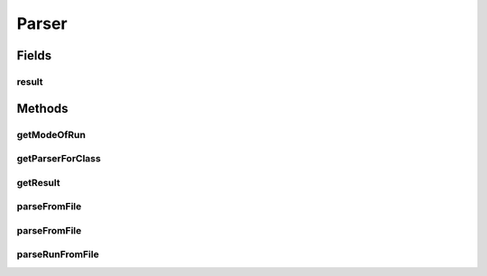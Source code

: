 .. java:import:: java.io File

.. java:import:: java.io FileNotFoundException

.. java:import:: java.io IOException

.. java:import:: java.util ArrayList

.. java:import:: java.util Arrays

.. java:import:: java.util Collection

.. java:import:: java.util HashMap

.. java:import:: java.util HashSet

.. java:import:: java.util Iterator

.. java:import:: java.util LinkedList

.. java:import:: java.util List

.. java:import:: java.util Map

.. java:import:: java.util NoSuchElementException

.. java:import:: java.util Set

.. java:import:: org.apache.commons.configuration ConfigurationException

.. java:import:: org.apache.commons.configuration HierarchicalINIConfiguration

.. java:import:: org.slf4j Logger

.. java:import:: org.slf4j LoggerFactory

.. java:import:: utils SimilarityMatrix.NUMBER_PRECISION

.. java:import:: de.clusteval.cluster.paramOptimization IncompatibleParameterOptimizationMethodException

.. java:import:: de.clusteval.cluster.paramOptimization InvalidOptimizationParameterException

.. java:import:: de.clusteval.cluster.paramOptimization ParameterOptimizationMethod

.. java:import:: de.clusteval.cluster.paramOptimization UnknownParameterOptimizationMethodException

.. java:import:: de.clusteval.cluster.quality ClusteringQualityMeasure

.. java:import:: de.clusteval.cluster.quality ClusteringQualityMeasureParameters

.. java:import:: de.clusteval.cluster.quality UnknownClusteringQualityMeasureException

.. java:import:: de.clusteval.context Context

.. java:import:: de.clusteval.context IncompatibleContextException

.. java:import:: de.clusteval.context UnknownContextException

.. java:import:: de.clusteval.data DataConfig

.. java:import:: de.clusteval.data DataConfigNotFoundException

.. java:import:: de.clusteval.data DataConfigurationException

.. java:import:: de.clusteval.data.dataset AbsoluteDataSet

.. java:import:: de.clusteval.data.dataset DataSet

.. java:import:: de.clusteval.data.dataset DataSetAttributeParser

.. java:import:: de.clusteval.data.dataset DataSetConfig

.. java:import:: de.clusteval.data.dataset DataSetConfigNotFoundException

.. java:import:: de.clusteval.data.dataset DataSetConfigurationException

.. java:import:: de.clusteval.data.dataset DataSetNotFoundException

.. java:import:: de.clusteval.data.dataset IncompatibleDataSetConfigPreprocessorException

.. java:import:: de.clusteval.data.dataset NoDataSetException

.. java:import:: de.clusteval.data.dataset RelativeDataSet

.. java:import:: de.clusteval.data.dataset RunResultDataSetConfig

.. java:import:: de.clusteval.data.dataset.format AbsoluteDataSetFormat

.. java:import:: de.clusteval.data.dataset.format ConversionInputToStandardConfiguration

.. java:import:: de.clusteval.data.dataset.format ConversionStandardToInputConfiguration

.. java:import:: de.clusteval.data.dataset.format DataSetFormat

.. java:import:: de.clusteval.data.dataset.format RelativeDataSetFormat

.. java:import:: de.clusteval.data.dataset.format UnknownDataSetFormatException

.. java:import:: de.clusteval.data.dataset.type DataSetType

.. java:import:: de.clusteval.data.dataset.type UnknownDataSetTypeException

.. java:import:: de.clusteval.data.distance DistanceMeasure

.. java:import:: de.clusteval.data.distance UnknownDistanceMeasureException

.. java:import:: de.clusteval.data.goldstandard GoldStandard

.. java:import:: de.clusteval.data.goldstandard GoldStandardConfig

.. java:import:: de.clusteval.data.goldstandard GoldStandardConfigNotFoundException

.. java:import:: de.clusteval.data.goldstandard GoldStandardConfigurationException

.. java:import:: de.clusteval.data.goldstandard GoldStandardNotFoundException

.. java:import:: de.clusteval.data.preprocessing DataPreprocessor

.. java:import:: de.clusteval.data.preprocessing UnknownDataPreprocessorException

.. java:import:: de.clusteval.data.randomizer DataRandomizer

.. java:import:: de.clusteval.data.randomizer UnknownDataRandomizerException

.. java:import:: de.clusteval.data.statistics DataStatistic

.. java:import:: de.clusteval.data.statistics UnknownDataStatisticException

.. java:import:: de.clusteval.framework.repository NoRepositoryFoundException

.. java:import:: de.clusteval.framework.repository RegisterException

.. java:import:: de.clusteval.framework.repository Repository

.. java:import:: de.clusteval.framework.repository RepositoryObject

.. java:import:: de.clusteval.framework.repository RunResultRepository

.. java:import:: de.clusteval.program NoOptimizableProgramParameterException

.. java:import:: de.clusteval.program ParameterSet

.. java:import:: de.clusteval.program Program

.. java:import:: de.clusteval.program ProgramConfig

.. java:import:: de.clusteval.program ProgramParameter

.. java:import:: de.clusteval.program StandaloneProgram

.. java:import:: de.clusteval.program UnknownParameterType

.. java:import:: de.clusteval.program UnknownProgramParameterException

.. java:import:: de.clusteval.program UnknownProgramTypeException

.. java:import:: de.clusteval.program.r RProgram

.. java:import:: de.clusteval.program.r RProgramConfig

.. java:import:: de.clusteval.program.r UnknownRProgramException

.. java:import:: de.clusteval.run AnalysisRun

.. java:import:: de.clusteval.run ClusteringRun

.. java:import:: de.clusteval.run DataAnalysisRun

.. java:import:: de.clusteval.run ExecutionRun

.. java:import:: de.clusteval.run InternalParameterOptimizationRun

.. java:import:: de.clusteval.run ParameterOptimizationRun

.. java:import:: de.clusteval.run RobustnessAnalysisRun

.. java:import:: de.clusteval.run Run

.. java:import:: de.clusteval.run RunAnalysisRun

.. java:import:: de.clusteval.run RunDataAnalysisRun

.. java:import:: de.clusteval.run RunException

.. java:import:: de.clusteval.run.result.format RunResultFormat

.. java:import:: de.clusteval.run.result.format UnknownRunResultFormatException

.. java:import:: de.clusteval.run.result.postprocessing RunResultPostprocessor

.. java:import:: de.clusteval.run.result.postprocessing RunResultPostprocessorParameters

.. java:import:: de.clusteval.run.result.postprocessing UnknownRunResultPostprocessorException

.. java:import:: de.clusteval.run.statistics RunDataStatistic

.. java:import:: de.clusteval.run.statistics RunStatistic

.. java:import:: de.clusteval.run.statistics UnknownRunDataStatisticException

.. java:import:: de.clusteval.run.statistics UnknownRunStatisticException

.. java:import:: file FileUtils

Parser
======

.. java:package:: de.clusteval.framework.repository.parse
   :noindex:

.. java:type:: public abstract class Parser<P extends RepositoryObject>

   :author: Christian Wiwie

Fields
------
result
^^^^^^

.. java:field:: protected P result
   :outertype: Parser

Methods
-------
getModeOfRun
^^^^^^^^^^^^

.. java:method:: protected static String getModeOfRun(File absPath) throws UnknownDataSetFormatException, GoldStandardNotFoundException, GoldStandardConfigurationException, DataSetConfigurationException, DataSetNotFoundException, DataSetConfigNotFoundException, GoldStandardConfigNotFoundException, NoDataSetException, DataConfigurationException, DataConfigNotFoundException, NumberFormatException, ConfigurationException, UnknownContextException, FileNotFoundException, RegisterException, UnknownParameterType, NoRepositoryFoundException, UnknownClusteringQualityMeasureException, RunException, IncompatibleContextException, UnknownRunResultFormatException, InvalidOptimizationParameterException, UnknownProgramParameterException, UnknownProgramTypeException, UnknownRProgramException, UnknownDistanceMeasureException, UnknownDataSetTypeException, UnknownDataPreprocessorException, IncompatibleDataSetConfigPreprocessorException, IncompatibleParameterOptimizationMethodException, UnknownParameterOptimizationMethodException, NoOptimizableProgramParameterException, UnknownDataStatisticException, UnknownRunStatisticException, UnknownRunDataStatisticException, UnknownRunResultPostprocessorException, UnknownDataRandomizerException
   :outertype: Parser

getParserForClass
^^^^^^^^^^^^^^^^^

.. java:method:: @SuppressWarnings protected static <T extends RepositoryObject> Parser<T> getParserForClass(Class<T> c)
   :outertype: Parser

getResult
^^^^^^^^^

.. java:method:: public P getResult()
   :outertype: Parser

parseFromFile
^^^^^^^^^^^^^

.. java:method:: public static <T extends RepositoryObject> T parseFromFile(Class<T> c, File absPath) throws UnknownDataSetFormatException, GoldStandardNotFoundException, GoldStandardConfigurationException, DataSetConfigurationException, DataSetNotFoundException, DataSetConfigNotFoundException, GoldStandardConfigNotFoundException, NoDataSetException, DataConfigurationException, DataConfigNotFoundException, NumberFormatException, ConfigurationException, UnknownContextException, FileNotFoundException, RegisterException, UnknownParameterType, NoRepositoryFoundException, UnknownClusteringQualityMeasureException, RunException, IncompatibleContextException, UnknownRunResultFormatException, InvalidOptimizationParameterException, UnknownProgramParameterException, UnknownProgramTypeException, UnknownRProgramException, UnknownDistanceMeasureException, UnknownDataSetTypeException, UnknownDataPreprocessorException, IncompatibleDataSetConfigPreprocessorException, IncompatibleParameterOptimizationMethodException, UnknownParameterOptimizationMethodException, NoOptimizableProgramParameterException, UnknownDataStatisticException, UnknownRunStatisticException, UnknownRunDataStatisticException, UnknownRunResultPostprocessorException, UnknownDataRandomizerException
   :outertype: Parser

parseFromFile
^^^^^^^^^^^^^

.. java:method:: public abstract void parseFromFile(File absPath) throws NoRepositoryFoundException, ConfigurationException, UnknownContextException, UnknownClusteringQualityMeasureException, RunException, UnknownDataSetFormatException, FileNotFoundException, RegisterException, UnknownParameterType, IncompatibleContextException, UnknownRunResultFormatException, InvalidOptimizationParameterException, UnknownProgramParameterException, UnknownProgramTypeException, UnknownRProgramException, GoldStandardNotFoundException, GoldStandardConfigurationException, DataSetConfigurationException, DataSetNotFoundException, DataSetConfigNotFoundException, GoldStandardConfigNotFoundException, NoDataSetException, DataConfigurationException, DataConfigNotFoundException, NumberFormatException, UnknownDistanceMeasureException, UnknownDataSetTypeException, UnknownDataPreprocessorException, IncompatibleDataSetConfigPreprocessorException, IncompatibleParameterOptimizationMethodException, UnknownParameterOptimizationMethodException, NoOptimizableProgramParameterException, UnknownDataStatisticException, UnknownRunStatisticException, UnknownRunDataStatisticException, UnknownRunResultPostprocessorException, UnknownDataRandomizerException
   :outertype: Parser

parseRunFromFile
^^^^^^^^^^^^^^^^

.. java:method:: public static Run parseRunFromFile(File file) throws UnknownDataSetFormatException, GoldStandardNotFoundException, GoldStandardConfigurationException, DataSetConfigurationException, DataSetNotFoundException, DataSetConfigNotFoundException, GoldStandardConfigNotFoundException, NoDataSetException, DataConfigurationException, DataConfigNotFoundException, NumberFormatException, ConfigurationException, UnknownContextException, FileNotFoundException, RegisterException, UnknownParameterType, NoRepositoryFoundException, UnknownClusteringQualityMeasureException, RunException, IncompatibleContextException, UnknownRunResultFormatException, InvalidOptimizationParameterException, UnknownProgramParameterException, UnknownProgramTypeException, UnknownRProgramException, UnknownDistanceMeasureException, UnknownDataSetTypeException, UnknownDataPreprocessorException, IncompatibleDataSetConfigPreprocessorException, IncompatibleParameterOptimizationMethodException, UnknownParameterOptimizationMethodException, NoOptimizableProgramParameterException, UnknownDataStatisticException, UnknownRunStatisticException, UnknownRunDataStatisticException, UnknownRunResultPostprocessorException, UnknownDataRandomizerException
   :outertype: Parser

